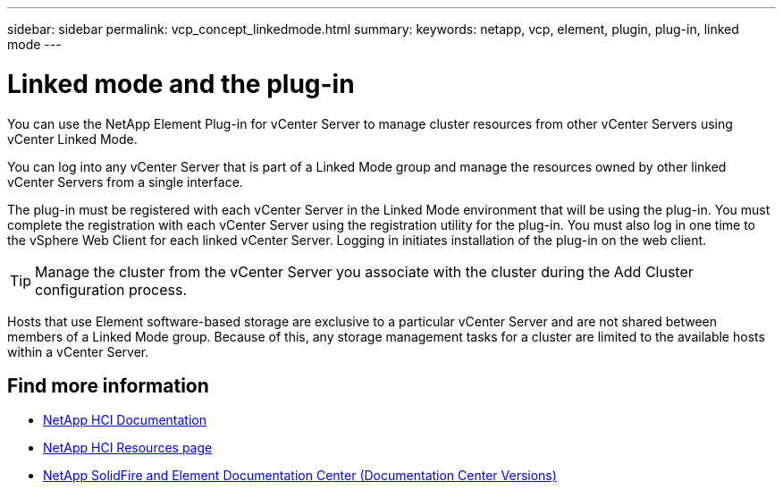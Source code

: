 ---
sidebar: sidebar
permalink: vcp_concept_linkedmode.html
summary:
keywords: netapp, vcp, element, plugin, plug-in, linked mode
---

= Linked mode and the plug-in
:hardbreaks:
:nofooter:
:icons: font
:linkattrs:
:imagesdir: ../media/

[.lead]
You can use the NetApp Element Plug-in for vCenter Server to manage cluster resources from other vCenter Servers using vCenter Linked Mode.

You can log into any vCenter Server that is part of a Linked Mode group and manage the resources owned by other linked vCenter Servers from a single interface.

The plug-in must be registered with each vCenter Server in the Linked Mode environment that will be using the plug-in. You must complete the registration with each vCenter Server using the registration utility for the plug-in. You must also log in one time to the vSphere Web Client for each linked vCenter Server. Logging in initiates installation of the plug-in on the web client.

TIP: Manage the cluster from the vCenter Server you associate with the cluster during the Add Cluster configuration process.

Hosts that use Element software-based storage are exclusive to a particular vCenter Server and are not shared between members of a Linked Mode group. Because of this, any storage management tasks for a cluster are limited to the available hosts within a vCenter Server.


[discrete]
== Find more information
*	https://docs.netapp.com/us-en/hci/index.html[NetApp HCI Documentation^]
*	http://mysupport.netapp.com/hci/resources[NetApp HCI Resources page^]
*	https://docs.netapp.com/sfe-122/topic/com.netapp.ndc.sfe-vers/GUID-B1944B0E-B335-4E0B-B9F1-E960BF32AE56.html[NetApp SolidFire and Element Documentation Center (Documentation Center Versions)^]
